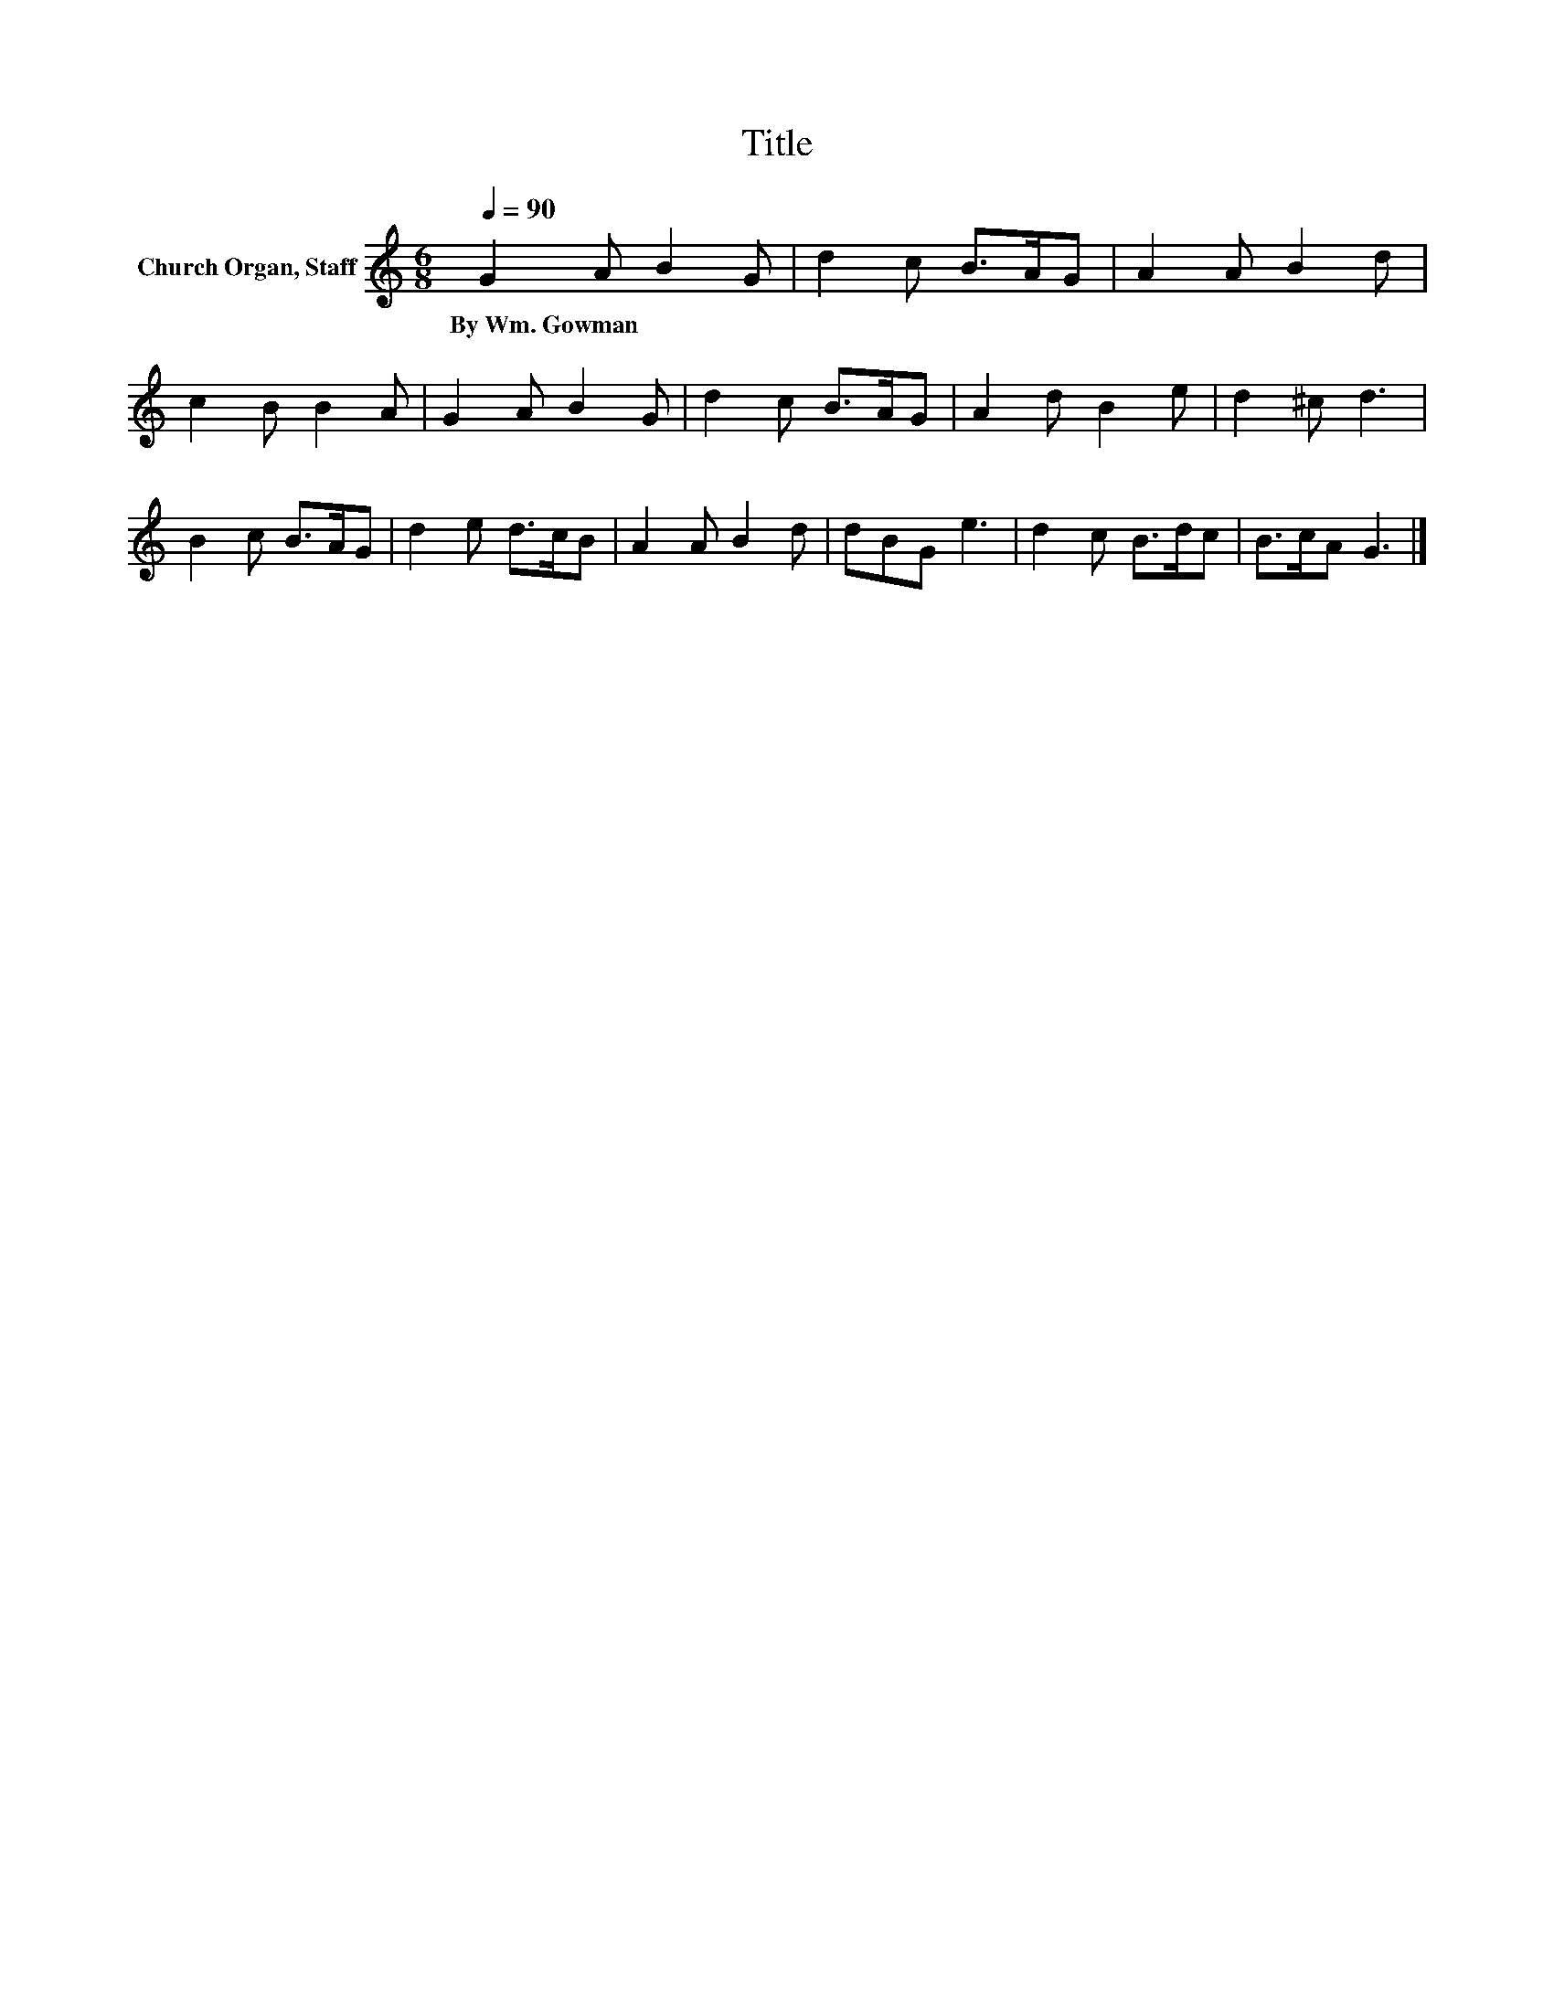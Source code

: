 X:1
T:Title
L:1/8
Q:1/4=90
M:6/8
K:C
V:1 treble nm="Church Organ, Staff"
V:1
 G2 A B2 G | d2 c B>AG | A2 A B2 d | c2 B B2 A | G2 A B2 G | d2 c B>AG | A2 d B2 e | d2 ^c d3 | %8
w: By~Wm.~Gowman * * *||||||||
 B2 c B>AG | d2 e d>cB | A2 A B2 d | dBG e3 | d2 c B>dc | B>cA G3 |] %14
w: ||||||

